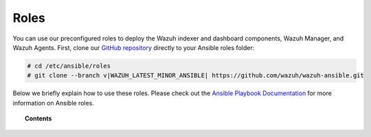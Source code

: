 .. Copyright (C) 2015, Wazuh, Inc.

.. meta::
   :description: Learn how to use our preconfigured roles to deploy Wazuh indexer and dashboard components, Wazuh Manager and Wazuh Agents.

Roles
=====

You can use our preconfigured roles to deploy the Wazuh indexer and dashboard components, Wazuh Manager, and Wazuh Agents. First, clone our `GitHub repository <https://github.com/wazuh/wazuh-ansible>`_ directly to your Ansible roles folder:

.. code-block:: console

   # cd /etc/ansible/roles
   # git clone --branch v|WAZUH_LATEST_MINOR_ANSIBLE| https://github.com/wazuh/wazuh-ansible.git

Below we briefly explain how to use these roles. Please check out the `Ansible Playbook Documentation <http://docs.ansible.com/ansible/playbooks.html>`_ for more information on Ansible roles.

.. topic:: Contents

   .. toctree::
      :maxdepth: 2

      wazuh-indexer
      wazuh-dashboard
      wazuh-filebeat
      wazuh-manager
      wazuh-agent
